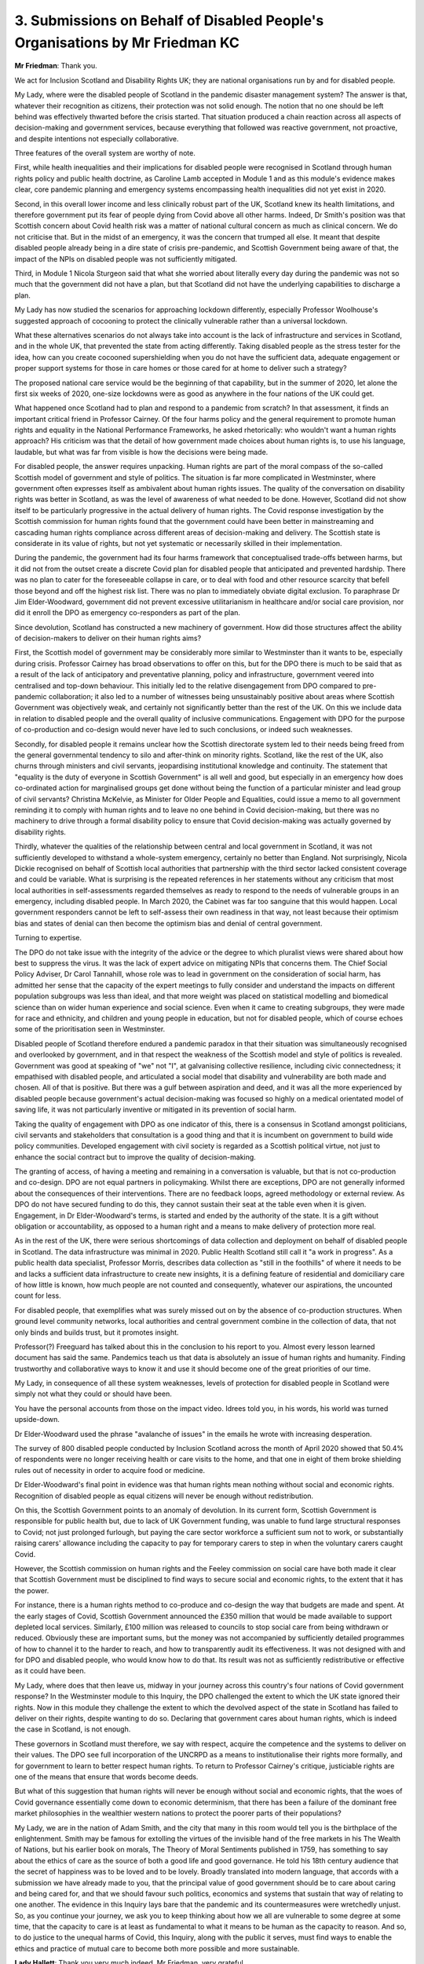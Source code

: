 3. Submissions on Behalf of Disabled People's Organisations by Mr Friedman KC
=============================================================================

**Mr Friedman**: Thank you.

We act for Inclusion Scotland and Disability Rights UK; they are national organisations run by and for disabled people.

My Lady, where were the disabled people of Scotland in the pandemic disaster management system? The answer is that, whatever their recognition as citizens, their protection was not solid enough. The notion that no one should be left behind was effectively thwarted before the crisis started. That situation produced a chain reaction across all aspects of decision-making and government services, because everything that followed was reactive government, not proactive, and despite intentions not especially collaborative.

Three features of the overall system are worthy of note.

First, while health inequalities and their implications for disabled people were recognised in Scotland through human rights policy and public health doctrine, as Caroline Lamb accepted in Module 1 and as this module's evidence makes clear, core pandemic planning and emergency systems encompassing health inequalities did not yet exist in 2020.

Second, in this overall lower income and less clinically robust part of the UK, Scotland knew its health limitations, and therefore government put its fear of people dying from Covid above all other harms. Indeed, Dr Smith's position was that Scottish concern about Covid health risk was a matter of national cultural concern as much as clinical concern. We do not criticise that. But in the midst of an emergency, it was the concern that trumped all else. It meant that despite disabled people already being in a dire state of crisis pre-pandemic, and Scottish Government being aware of that, the impact of the NPIs on disabled people was not sufficiently mitigated.

Third, in Module 1 Nicola Sturgeon said that what she worried about literally every day during the pandemic was not so much that the government did not have a plan, but that Scotland did not have the underlying capabilities to discharge a plan.

My Lady has now studied the scenarios for approaching lockdown differently, especially Professor Woolhouse's suggested approach of cocooning to protect the clinically vulnerable rather than a universal lockdown.

What these alternatives scenarios do not always take into account is the lack of infrastructure and services in Scotland, and in the whole UK, that prevented the state from acting differently. Taking disabled people as the stress tester for the idea, how can you create cocooned supershielding when you do not have the sufficient data, adequate engagement or proper support systems for those in care homes or those cared for at home to deliver such a strategy?

The proposed national care service would be the beginning of that capability, but in the summer of 2020, let alone the first six weeks of 2020, one-size lockdowns were as good as anywhere in the four nations of the UK could get.

What happened once Scotland had to plan and respond to a pandemic from scratch? In that assessment, it finds an important critical friend in Professor Cairney. Of the four harms policy and the general requirement to promote human rights and equality in the National Performance Frameworks, he asked rhetorically: who wouldn't want a human rights approach? His criticism was that the detail of how government made choices about human rights is, to use his language, laudable, but what was far from visible is how the decisions were being made.

For disabled people, the answer requires unpacking. Human rights are part of the moral compass of the so-called Scottish model of government and style of politics. The situation is far more complicated in Westminster, where government often expresses itself as ambivalent about human rights issues. The quality of the conversation on disability rights was better in Scotland, as was the level of awareness of what needed to be done. However, Scotland did not show itself to be particularly progressive in the actual delivery of human rights. The Covid response investigation by the Scottish commission for human rights found that the government could have been better in mainstreaming and cascading human rights compliance across different areas of decision-making and delivery. The Scottish state is considerate in its value of rights, but not yet systematic or necessarily skilled in their implementation.

During the pandemic, the government had its four harms framework that conceptualised trade-offs between harms, but it did not from the outset create a discrete Covid plan for disabled people that anticipated and prevented hardship. There was no plan to cater for the foreseeable collapse in care, or to deal with food and other resource scarcity that befell those beyond and off the highest risk list. There was no plan to immediately obviate digital exclusion. To paraphrase Dr Jim Elder-Woodward, government did not prevent excessive utilitarianism in healthcare and/or social care provision, nor did it enroll the DPO as emergency co-responders as part of the plan.

Since devolution, Scotland has constructed a new machinery of government. How did those structures affect the ability of decision-makers to deliver on their human rights aims?

First, the Scottish model of government may be considerably more similar to Westminster than it wants to be, especially during crisis. Professor Cairney has broad observations to offer on this, but for the DPO there is much to be said that as a result of the lack of anticipatory and preventative planning, policy and infrastructure, government veered into centralised and top-down behaviour. This initially led to the relative disengagement from DPO compared to pre-pandemic collaboration; it also led to a number of witnesses being unsustainably positive about areas where Scottish Government was objectively weak, and certainly not significantly better than the rest of the UK. On this we include data in relation to disabled people and the overall quality of inclusive communications. Engagement with DPO for the purpose of co-production and co-design would never have led to such conclusions, or indeed such weaknesses.

Secondly, for disabled people it remains unclear how the Scottish directorate system led to their needs being freed from the general governmental tendency to silo and after-think on minority rights. Scotland, like the rest of the UK, also churns through ministers and civil servants, jeopardising institutional knowledge and continuity. The statement that "equality is the duty of everyone in Scottish Government" is all well and good, but especially in an emergency how does co-ordinated action for marginalised groups get done without being the function of a particular minister and lead group of civil servants? Christina McKelvie, as Minister for Older People and Equalities, could issue a memo to all government reminding it to comply with human rights and to leave no one behind in Covid decision-making, but there was no machinery to drive through a formal disability policy to ensure that Covid decision-making was actually governed by disability rights.

Thirdly, whatever the qualities of the relationship between central and local government in Scotland, it was not sufficiently developed to withstand a whole-system emergency, certainly no better than England. Not surprisingly, Nicola Dickie recognised on behalf of Scottish local authorities that partnership with the third sector lacked consistent coverage and could be variable. What is surprising is the repeated references in her statements without any criticism that most local authorities in self-assessments regarded themselves as ready to respond to the needs of vulnerable groups in an emergency, including disabled people. In March 2020, the Cabinet was far too sanguine that this would happen. Local government responders cannot be left to self-assess their own readiness in that way, not least because their optimism bias and states of denial can then become the optimism bias and denial of central government.

Turning to expertise.

The DPO do not take issue with the integrity of the advice or the degree to which pluralist views were shared about how best to suppress the virus. It was the lack of expert advice on mitigating NPIs that concerns them. The Chief Social Policy Adviser, Dr Carol Tannahill, whose role was to lead in government on the consideration of social harm, has admitted her sense that the capacity of the expert meetings to fully consider and understand the impacts on different population subgroups was less than ideal, and that more weight was placed on statistical modelling and biomedical science than on wider human experience and social science. Even when it came to creating subgroups, they were made for race and ethnicity, and children and young people in education, but not for disabled people, which of course echoes some of the prioritisation seen in Westminster.

Disabled people of Scotland therefore endured a pandemic paradox in that their situation was simultaneously recognised and overlooked by government, and in that respect the weakness of the Scottish model and style of politics is revealed. Government was good at speaking of "we" not "I", at galvanising collective resilience, including civic connectedness; it empathised with disabled people, and articulated a social model that disability and vulnerability are both made and chosen. All of that is positive. But there was a gulf between aspiration and deed, and it was all the more experienced by disabled people because government's actual decision-making was focused so highly on a medical orientated model of saving life, it was not particularly inventive or mitigated in its prevention of social harm.

Taking the quality of engagement with DPO as one indicator of this, there is a consensus in Scotland amongst politicians, civil servants and stakeholders that consultation is a good thing and that it is incumbent on government to build wide policy communities. Developed engagement with civil society is regarded as a Scottish political virtue, not just to enhance the social contract but to improve the quality of decision-making.

The granting of access, of having a meeting and remaining in a conversation is valuable, but that is not co-production and co-design. DPO are not equal partners in policymaking. Whilst there are exceptions, DPO are not generally informed about the consequences of their interventions. There are no feedback loops, agreed methodology or external review. As DPO do not have secured funding to do this, they cannot sustain their seat at the table even when it is given. Engagement, in Dr Elder-Woodward's terms, is started and ended by the authority of the state. It is a gift without obligation or accountability, as opposed to a human right and a means to make delivery of protection more real.

As in the rest of the UK, there were serious shortcomings of data collection and deployment on behalf of disabled people in Scotland. The data infrastructure was minimal in 2020. Public Health Scotland still call it "a work in progress". As a public health data specialist, Professor Morris, describes data collection as "still in the foothills" of where it needs to be and lacks a sufficient data infrastructure to create new insights, it is a defining feature of residential and domiciliary care of how little is known, how much people are not counted and consequently, whatever our aspirations, the uncounted count for less.

For disabled people, that exemplifies what was surely missed out on by the absence of co-production structures. When ground level community networks, local authorities and central government combine in the collection of data, that not only binds and builds trust, but it promotes insight.

Professor(?) Freeguard has talked about this in the conclusion to his report to you. Almost every lesson learned document has said the same. Pandemics teach us that data is absolutely an issue of human rights and humanity. Finding trustworthy and collaborative ways to know it and use it should become one of the great priorities of our time.

My Lady, in consequence of all these system weaknesses, levels of protection for disabled people in Scotland were simply not what they could or should have been.

You have the personal accounts from those on the impact video. Idrees told you, in his words, his world was turned upside-down.

Dr Elder-Woodward used the phrase "avalanche of issues" in the emails he wrote with increasing desperation.

The survey of 800 disabled people conducted by Inclusion Scotland across the month of April 2020 showed that 50.4% of respondents were no longer receiving health or care visits to the home, and that one in eight of them broke shielding rules out of necessity in order to acquire food or medicine.

Dr Elder-Woodward's final point in evidence was that human rights mean nothing without social and economic rights. Recognition of disabled people as equal citizens will never be enough without redistribution.

On this, the Scottish Government points to an anomaly of devolution. In its current form, Scottish Government is responsible for public health but, due to lack of UK Government funding, was unable to fund large structural responses to Covid; not just prolonged furlough, but paying the care sector workforce a sufficient sum not to work, or substantially raising carers' allowance including the capacity to pay for temporary carers to step in when the voluntary carers caught Covid.

However, the Scottish commission on human rights and the Feeley commission on social care have both made it clear that Scottish Government must be disciplined to find ways to secure social and economic rights, to the extent that it has the power.

For instance, there is a human rights method to co-produce and co-design the way that budgets are made and spent. At the early stages of Covid, Scottish Government announced the £350 million that would be made available to support depleted local services. Similarly, £100 million was released to councils to stop social care from being withdrawn or reduced. Obviously these are important sums, but the money was not accompanied by sufficiently detailed programmes of how to channel it to the harder to reach, and how to transparently audit its effectiveness. It was not designed with and for DPO and disabled people, who would know how to do that. Its result was not as sufficiently redistributive or effective as it could have been.

My Lady, where does that then leave us, midway in your journey across this country's four nations of Covid government response? In the Westminster module to this Inquiry, the DPO challenged the extent to which the UK state ignored their rights. Now in this module they challenge the extent to which the devolved aspect of the state in Scotland has failed to deliver on their rights, despite wanting to do so. Declaring that government cares about human rights, which is indeed the case in Scotland, is not enough.

These governors in Scotland must therefore, we say with respect, acquire the competence and the systems to deliver on their values. The DPO see full incorporation of the UNCRPD as a means to institutionalise their rights more formally, and for government to learn to better respect human rights. To return to Professor Cairney's critique, justiciable rights are one of the means that ensure that words become deeds.

But what of this suggestion that human rights will never be enough without social and economic rights, that the woes of Covid governance essentially come down to economic determinism, that there has been a failure of the dominant free market philosophies in the wealthier western nations to protect the poorer parts of their populations?

My Lady, we are in the nation of Adam Smith, and the city that many in this room would tell you is the birthplace of the enlightenment. Smith may be famous for extolling the virtues of the invisible hand of the free markets in his The Wealth of Nations, but his earlier book on morals, The Theory of Moral Sentiments published in 1759, has something to say about the ethics of care as the source of both a good life and good governance. He told his 18th century audience that the secret of happiness was to be loved and to be lovely. Broadly translated into modern language, that accords with a submission we have already made to you, that the principal value of good government should be to care about caring and being cared for, and that we should favour such politics, economics and systems that sustain that way of relating to one another. The evidence in this Inquiry lays bare that the pandemic and its countermeasures were wretchedly unjust. So, as you continue your journey, we ask you to keep thinking about how we all are vulnerable to some degree at some time, that the capacity to care is at least as fundamental to what it means to be human as the capacity to reason. And so, to do justice to the unequal harms of Covid, this Inquiry, along with the public it serves, must find ways to enable the ethics and practice of mutual care to become both more possible and more sustainable.

**Lady Hallett**: Thank you very much indeed, Mr Friedman, very grateful.

I think it's Mr Phillips next.

